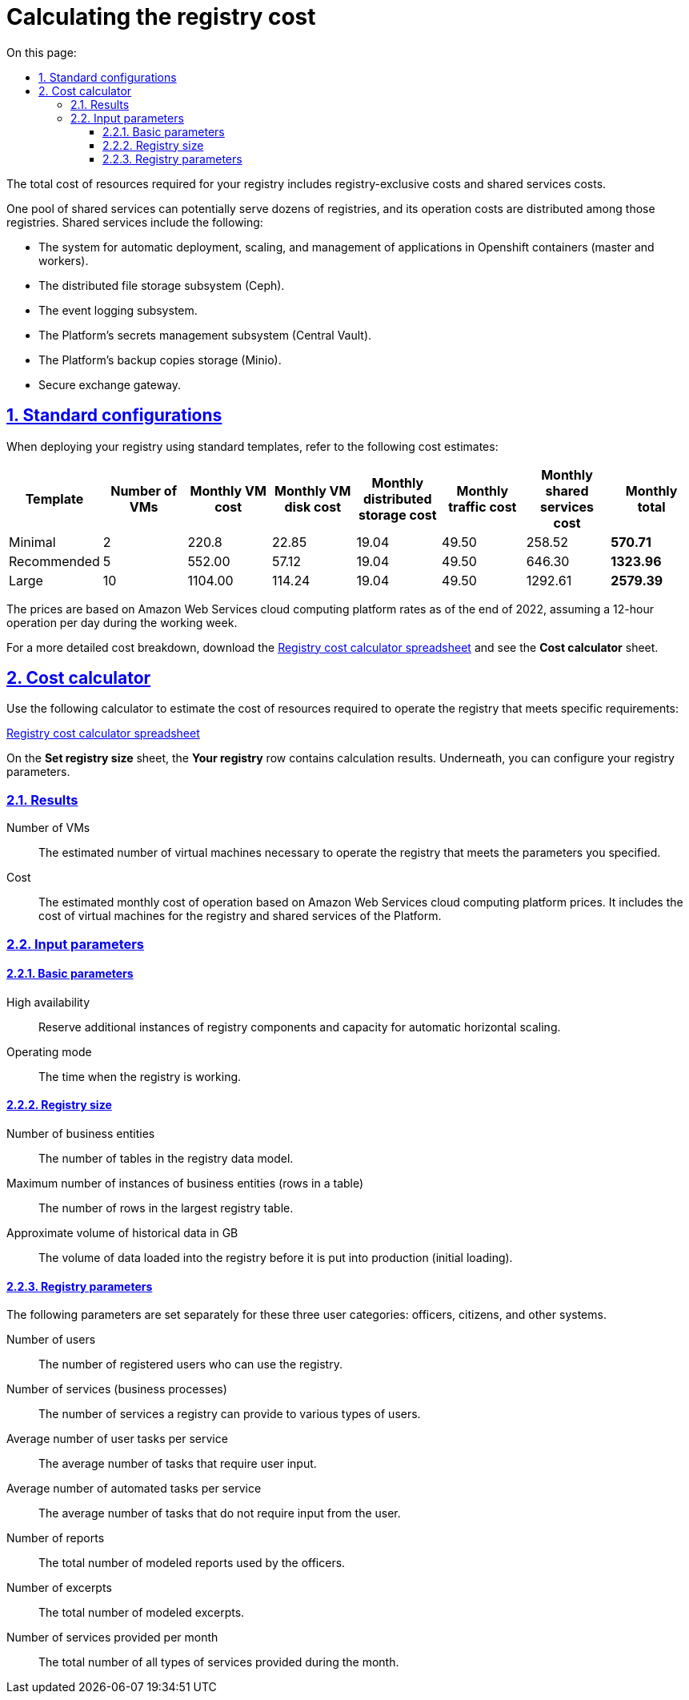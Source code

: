 :toc-title: On this page:
:toc: auto
:toclevels: 5
:experimental:
:sectnums:
:sectnumlevels: 5
:sectanchors:
:sectlinks:
:partnums:

//= Розрахунок вартості реєстру
= Calculating the registry cost

//Вартість обчислювальних ресурсів реєстру складається з вартості ресурсів які створюються ексклюзивно для реєстру, та частини вартості ресурсів які створені для забезпечення функціонування спільних сервісів.
The total cost of resources required for your registry includes registry-exclusive costs and shared services costs.

//Один набір спільних сервісів може обслуговувати десятки реєстрів і вартість його роботи розподіляється між цими реєстрами. В категорію спільних сервісів зокрема входять:
One pool of shared services can potentially serve dozens of registries, and its operation costs are distributed among those registries. Shared services include the following:

//* Система автоматичного розгортання, масштабування та управління застосунками у контейнерах Openshift (master and workers)
* The system for automatic deployment, scaling, and management of applications in Openshift containers (master and workers).
//* Підсистема розподіленого зберігання файлів Ceph
* The distributed file storage subsystem (Ceph).
//* Підсистема журналювання подій Logging
* The event logging subsystem.
//* Підсистема управління секретами платформи Central Vault
* The Platform's secrets management subsystem (Central Vault).
//* Сховище резервних копій платформи Minio
* The Platform's backup copies storage (Minio).
//* Шлюз безпечного обміну Trembita
* Secure exchange gateway.

== Standard configurations

//При розгортанні реєстру за типовими шаблонами можна орієнтуватися на наступну вартість обчислювальних ресурсів.
When deploying your registry using standard templates, refer to the following cost estimates:

////
|===
|Шаблон|Кількість ВМ|Сумарна вартість роботи ВМ, $ в міс.|Сумарна вартість диску ВМ, $ в міс.|Сумарна вартість розподіленого сховища, $ в міс.|Сумарна вартість трафіку, $ в міс.|Вартість спільних сервісів, $ в міс.|Підсумкова вартість, $ в міс.

|Мінімальний|2|220.8|22.85|19.04|49.50|258.52|*570.71*
|Рекомендований|5|552.00|57.12|19.04|49.50|646.30|*1323.96*
|Великий|10|1104.00|114.24|19.04|49.50|1292.61|*2579.39*
|===
////

|===
|Template|Number of VMs|Monthly VM cost|Monthly VM disk cost|Monthly distributed storage cost|Monthly traffic cost|Monthly shared services cost|Monthly total

|Minimal|2|220.8|22.85|19.04|49.50|258.52|*570.71*
|Recommended|5|552.00|57.12|19.04|49.50|646.30|*1323.96*
|Large|10|1104.00|114.24|19.04|49.50|1292.61|*2579.39*
|===

//Ціни дані за тарифами платформи хмарних обчислень Amazon Web Services на кінець 2022 р., за умови режиму роботи 12 годин на добу протягом робочого тижня.
The prices are based on Amazon Web Services cloud computing platform rates as of the end of 2022, assuming a 12-hour operation per day during the working week.

//Більше деталей про те що входить у вартість можна знайти в електронній таблиці xref:attachment$/architecture/registry_cost_calculator.xlsx[розрахунок вартості реєстру] на сторінці _Калькулятор вартості_.
For a more detailed cost breakdown, download the xref:attachment$/architecture/registry_cost_calculator.xlsx[Registry cost calculator spreadsheet] and see the *Cost calculator* sheet.

//== Калькулятор вартості
== Cost calculator

//Для оцінки вартості ресурсів необхідних для роботи реєстру, який відповідає заданим вимогам, можна скористатися наступним калькулятором:
Use the following calculator to estimate the cost of resources required to operate the registry that meets specific requirements:

//xref:attachment$/architecture/registry_cost_calculator.xlsx[Розрахунок вартості реєстру - Excel]
xref:attachment$/architecture/registry_cost_calculator.xlsx[Registry cost calculator spreadsheet]

//На сторінці _Вибір розміру реєстру_ в рядку _Ваш реєстр_ можна побачити результати розрахунку, а нижче, під результатом, вибір параметрів реєстру.
On the *Set registry size* sheet, the *Your registry* row contains calculation results. Underneath, you can configure your registry parameters.

=== Results

//Кількість ВМ:: Розрахована кількість віртуальних машин необхідна для роботи реєстру який відповідає заданим нижче параметрам.
Number of VMs:: The estimated number of virtual machines necessary to operate the registry that meets the parameters you specified.
//Вартість:: Розрахована місячна вартість роботи за цінами платформи хмарних обчислень Amazon Web Services. Складається з вартості віртуальних машин необхідних для роботи реєстру та вартості користування спільними сервісами платформи реєстрів.
Cost:: The estimated monthly cost of operation based on Amazon Web Services cloud computing platform prices. It includes the cost of virtual machines for the registry and shared services of the Platform.

//=== Вхідні параметри
=== Input parameters

//==== Базові параметри
==== Basic parameters

//Режим високої доступності:: Резервування додаткових екземплярів компонентів реєстру та потужностей для автоматичного горизонтального масштабування.
High availability:: Reserve additional instances of registry components and capacity for automatic horizontal scaling.
//Режим роботи:: Час коли реєстр працює.
Operating mode:: The time when the registry is working.

//==== Об'єм реєстру
==== Registry size

//Кількість бізнес сутностей:: Кількість таблиць в моделі даних реєстру
Number of business entities:: The number of tables in the registry data model.
//Максимальна кількість екземплярів бізнес сутностей (рядків в таблиці):: Кількість рядків у найбільшій таблиці реєстру.
Maximum number of instances of business entities (rows in a table):: The number of rows in the largest registry table.
//Приблизний об'єм історичних даних в GB:: Об'єм даних що завантажуються в реєстр перед початком промислової експлуатації (первинне завантаження).
Approximate volume of historical data in GB:: The volume of data loaded into the registry before it is put into production (initial loading).

==== Registry parameters

//Наступні параметри задаються окремо для кожної з трьох категорій користувачів - посадові особи, громадяни, інші системи.
The following parameters are set separately for these three user categories: officers, citizens, and other systems.

//Кількість користувачів:: Кількість зареєстрованих користувачів які можуть користуватися реєстром.
Number of users:: The number of registered users who can use the registry.
//Кількість послуг (бізнес-процесів):: Кількість послуг які може надавати реєстр різним категоріям користувачів.
Number of services (business processes):: The number of services a registry can provide to various types of users.
//Середня кількість задач для користувачів на послугу:: Середня кількість задач які потребують введення від користувача.
Average number of user tasks per service:: The average number of tasks that require user input.
//Середня кількість автоматизованих задач на послугу:: Середня кількість задач які не потребують введення від користувача.
Average number of automated tasks per service:: The average number of tasks that do not require input from the user.
//Кількість звітів:: Загальна кількість змодельованих звітів, що використовуються посадовими особами.
Number of reports:: The total number of modeled reports used by the officers.
//Кількість витягів:: Загальна кількість змодельованих витягів.
Number of excerpts:: The total number of modeled excerpts.
//Кількість надаваних послуг в місяць:: Загальна кількість всіх типів послуг надаваних протягом місяця.
Number of services provided per month:: The total number of all types of services provided during the month.